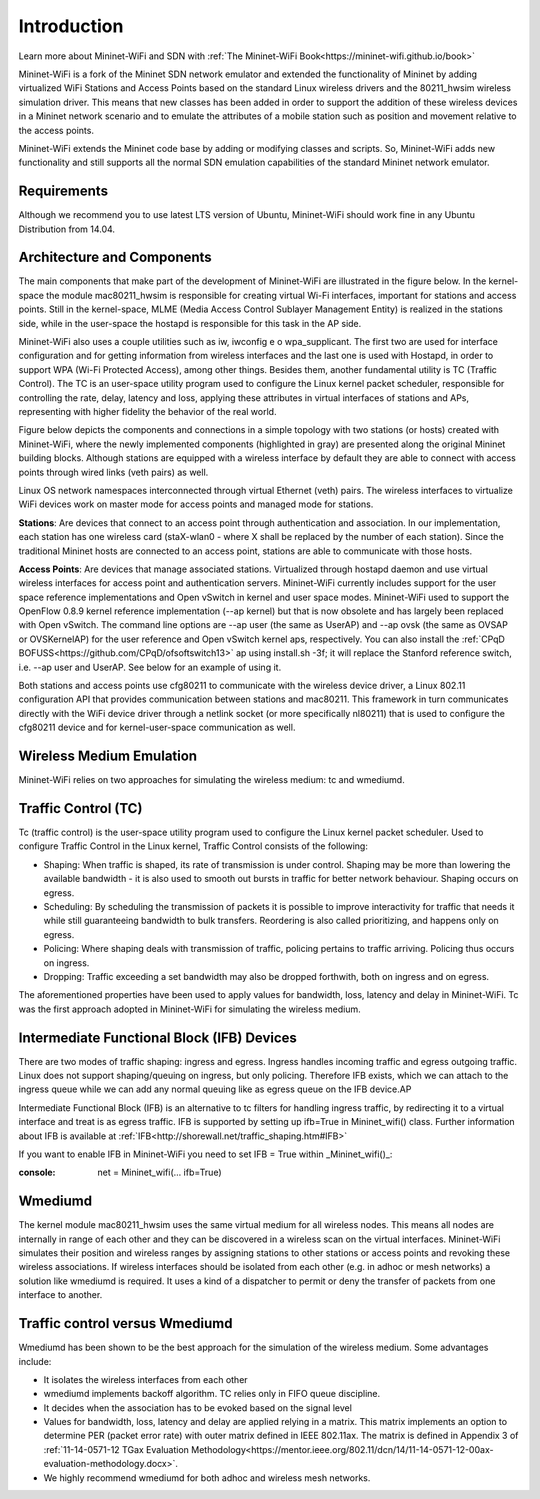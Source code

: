 **************************
Introduction
**************************


Learn more about Mininet-WiFi and SDN with :ref:`The Mininet-WiFi Book<https://mininet-wifi.github.io/book>`


Mininet-WiFi is a fork of the Mininet SDN network emulator and extended the functionality of Mininet by adding virtualized WiFi Stations and Access Points based on the standard Linux wireless drivers and the 80211_hwsim wireless simulation driver. This means that new classes has been added in order to support the addition of these wireless devices in a Mininet network scenario and to emulate the attributes of a mobile station such as position and movement relative to the access points.

Mininet-WiFi extends the Mininet code base by adding or modifying classes and scripts. So, Mininet-WiFi adds new functionality and still supports all the normal SDN emulation capabilities of the standard Mininet network emulator.

Requirements
===================

Although we recommend you to use latest LTS version of Ubuntu, Mininet-WiFi should work fine in any Ubuntu Distribution from 14.04.

Architecture and Components
===================

The main components that make part of the development of Mininet-WiFi are illustrated in the figure below. In the kernel-space the module mac80211_hwsim is responsible for creating virtual Wi-Fi interfaces, important for stations and access points. Still in the kernel-space, MLME (Media Access Control Sublayer Management Entity) is realized in the stations side, while in the user-space the hostapd is responsible for this task in the AP side.

.. image:: https://github.com/mininet-wifi/mininet-wifi.github.io/blob/master/assets/img/components.png?raw=true

Mininet-WiFi also uses a couple utilities such as iw, iwconfig e o wpa_supplicant. The first two are used for interface configuration and for getting information from wireless interfaces and the last one is used with Hostapd, in order to support WPA (Wi-Fi Protected Access), among other things. Besides them, another fundamental utility is TC (Traffic Control). The TC is an user-space utility program used to configure the Linux kernel packet scheduler, responsible for controlling the rate, delay, latency and loss, applying these attributes in virtual interfaces of stations and APs, representing with higher fidelity the behavior of the real world.

Figure below depicts the components and connections in a simple topology with two stations (or hosts) created with Mininet-WiFi, where the newly implemented components (highlighted in gray) are presented along the original Mininet building blocks. Although stations are equipped with a wireless interface by default they are able to connect with access points through wired links (veth pairs) as well.


.. image:: https://github.com/mininet-wifi/mininet-wifi.github.io/blob/master/assets/img/arch.png?raw=true

Linux OS network namespaces interconnected through virtual Ethernet (veth) pairs. The wireless interfaces to virtualize WiFi devices work on master mode for access points and managed mode for stations.

**Stations**: Are devices that connect to an access point through authentication and association. In our implementation, each station has one wireless card (staX-wlan0 - where X shall be replaced by the number of each station). Since the traditional Mininet hosts are connected to an access point, stations are able to communicate with those hosts.

**Access Points**: Are devices that manage associated stations. Virtualized through hostapd daemon and use virtual wireless interfaces for access point and authentication servers. Mininet-WiFi currently includes support for the user space reference implementations and Open vSwitch in kernel and user space modes. Mininet-WiFi used to support the OpenFlow 0.8.9 kernel reference implementation (--ap kernel) but that is now obsolete and has largely been replaced with Open vSwitch.
The command line options are --ap user (the same as UserAP) and --ap ovsk (the same as OVSAP or OVSKernelAP) for the user reference and Open vSwitch kernel aps, respectively.
You can also install the :ref:`CPqD BOFUSS<https://github.com/CPqD/ofsoftswitch13>` ap using install.sh -3f; it will replace the Stanford reference switch, i.e. --ap user and UserAP. See below for an example of using it.

Both stations and access points use cfg80211 to communicate with the wireless device driver, a Linux 802.11 configuration API that provides communication between stations and mac80211. This framework in turn communicates directly with the WiFi device driver through a netlink socket (or more specifically nl80211) that is used to configure the cfg80211 device and for kernel-user-space communication as well.

Wireless Medium Emulation
===================

Mininet-WiFi relies on two approaches for simulating the wireless medium: tc and wmediumd.

Traffic Control (TC)
===================

Tc (traffic control) is the user-space utility program used to configure the Linux kernel packet scheduler. Used to configure Traffic Control in the Linux kernel, Traffic Control consists of the following:

- Shaping: When traffic is shaped, its rate of transmission is under control. Shaping may be more than lowering the available bandwidth - it is also used to smooth out bursts in traffic for better network behaviour. Shaping occurs on egress.
- Scheduling: By scheduling the transmission of packets it is possible to improve interactivity for traffic that needs it while still guaranteeing bandwidth to bulk transfers. Reordering is also called prioritizing, and happens only on egress.
- Policing: Where shaping deals with transmission of traffic, policing pertains to traffic arriving. Policing thus occurs on ingress.
- Dropping: Traffic exceeding a set bandwidth may also be dropped forthwith, both on ingress and on egress.


The aforementioned properties have been used to apply values for bandwidth, loss, latency and delay in Mininet-WiFi. Tc was the first approach adopted in Mininet-WiFi for simulating the wireless medium.

Intermediate Functional Block (IFB) Devices
===================

There are two modes of traffic shaping: ingress and egress. Ingress handles incoming traffic and egress outgoing traffic. Linux does not support shaping/queuing on ingress, but only policing. Therefore IFB exists, which we can attach to the ingress queue while we can add any normal queuing like as egress queue on the IFB device.AP

Intermediate Functional Block (IFB) is an alternative to tc filters for handling ingress traffic, by redirecting it to a virtual interface and treat is as egress traffic. IFB is supported by setting up ifb=True in Mininet_wifi() class. Further information about IFB is available at :ref:`IFB<http://shorewall.net/traffic_shaping.htm#IFB>`

If you want to enable IFB in Mininet-WiFi you need to set IFB = True within _Mininet_wifi()_:

:console:
    net = Mininet_wifi(... ifb=True)


Wmediumd
===================

The kernel module mac80211_hwsim uses the same virtual medium for all wireless nodes. This means all nodes are internally in range of each other and they can be discovered in a wireless scan on the virtual interfaces. Mininet-WiFi simulates their position and wireless ranges by assigning stations to other stations or access points and revoking these wireless associations. If wireless interfaces should be isolated from each other (e.g. in adhoc or mesh networks) a solution like wmediumd is required. It uses a kind of a dispatcher to permit or deny the transfer of packets from one interface to another.

Traffic control versus Wmediumd
===================

Wmediumd has been shown to be the best approach for the simulation of the wireless medium. Some advantages include:

- It isolates the wireless interfaces from each other
- wmediumd implements backoff algorithm. TC relies only in FIFO queue discipline.
- It decides when the association has to be evoked based on the signal level
- Values for bandwidth, loss, latency and delay are applied relying in a matrix. This matrix implements an option to determine PER (packet error rate) with outer matrix defined in IEEE 802.11ax. The matrix is defined in Appendix 3 of :ref:`11-14-0571-12 TGax Evaluation Methodology<https://mentor.ieee.org/802.11/dcn/14/11-14-0571-12-00ax-evaluation-methodology.docx>`.
- We highly recommend wmediumd for both adhoc and wireless mesh networks.

